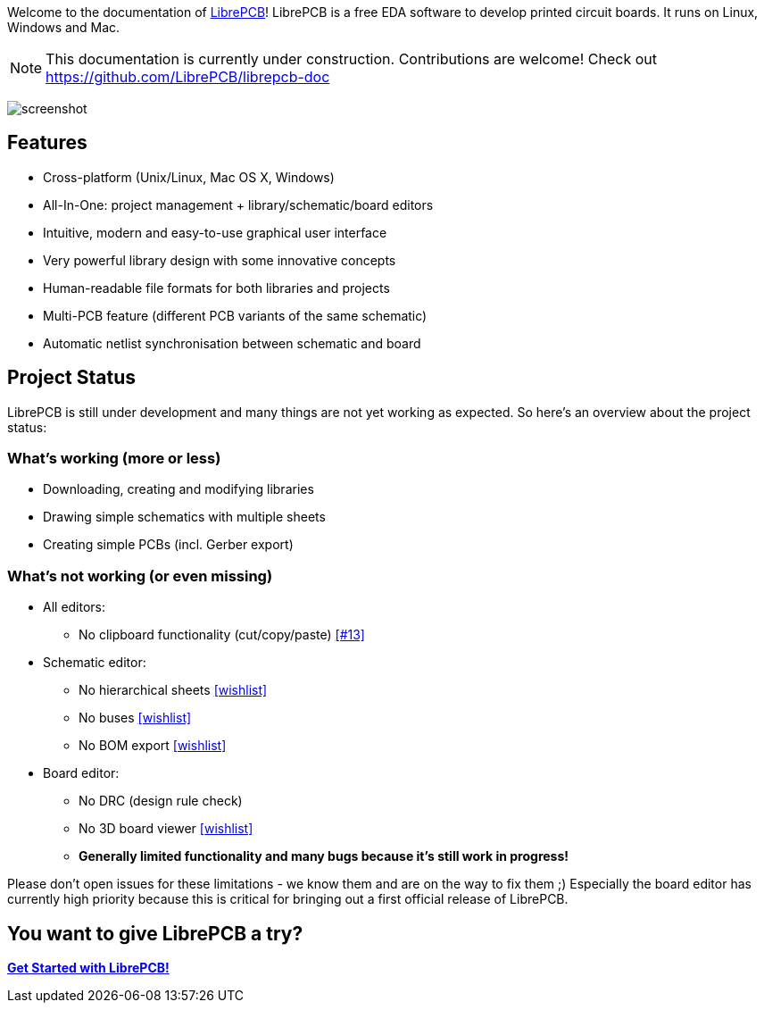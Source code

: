 Welcome to the documentation of link:http://librepcb.org[LibrePCB]!
LibrePCB is a free EDA software to develop printed circuit boards.
It runs on Linux, Windows and Mac.

[NOTE]
====
This documentation is currently under construction. Contributions
are welcome! Check out https://github.com/LibrePCB/librepcb-doc
====

image:img/screenshot.png[alt="screenshot"]

== Features

* Cross-platform (Unix/Linux, Mac OS X, Windows)
* All-In-One: project management + library/schematic/board editors
* Intuitive, modern and easy-to-use graphical user interface
* Very powerful library design with some innovative concepts
* Human-readable file formats for both libraries and projects
* Multi-PCB feature (different PCB variants of the same schematic)
* Automatic netlist synchronisation between schematic and board


[#projectstatus]
== Project Status

LibrePCB is still under development and many things are not yet
working as expected. So here's an overview about the project status:

=== What's working (more or less)

* Downloading, creating and modifying libraries
* Drawing simple schematics with multiple sheets
* Creating simple PCBs (incl. Gerber export)

=== What's not working (or even missing)

* All editors:
** No clipboard functionality (cut/copy/paste)
   https://github.com/LibrePCB/LibrePCB/issues/13[[#13\]]
* Schematic editor:
** No hierarchical sheets
   https://github.com/LibrePCB/LibrePCB/wiki/Wishlist#schematic-editor[[wishlist\]]
** No buses
   https://github.com/LibrePCB/LibrePCB/wiki/Wishlist#schematic-editor[[wishlist\]]
** No BOM export
   https://github.com/LibrePCB/LibrePCB/wiki/Wishlist#project[[wishlist\]]
* Board editor:
** No DRC (design rule check)
** No 3D board viewer
   https://github.com/LibrePCB/LibrePCB/wiki/Wishlist#board-editor[[wishlist\]]
** *Generally limited functionality and many bugs because it's still work in
   progress!*

Please don't open issues for these limitations - we know them and
are on the way to fix them ;) Especially the board editor has
currently high priority because this is critical for bringing out
a first official release of LibrePCB.


== You want to give LibrePCB a try?

link:getting_started/index.adoc[*Get Started with LibrePCB!*]
